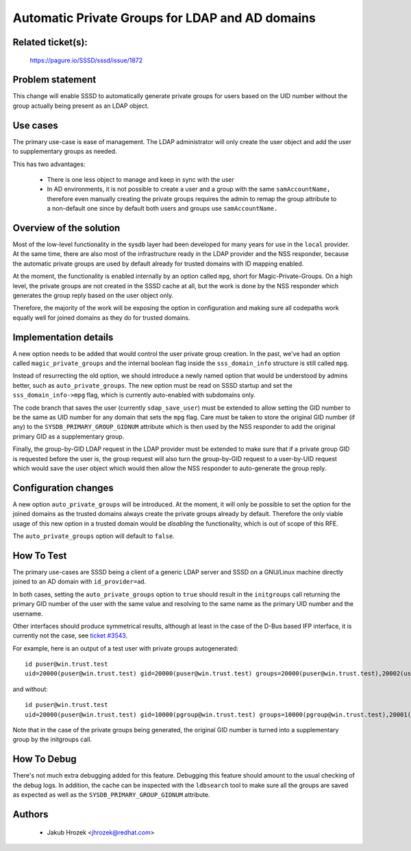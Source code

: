 .. highlight:: none

Automatic Private Groups for LDAP and AD domains
================================================

Related ticket(s):
------------------
    https://pagure.io/SSSD/sssd/issue/1872

Problem statement
-----------------
This change will enable SSSD to automatically generate private groups for
users based on the UID number without the group actually being present as
an LDAP object.

Use cases
---------
The primary use-case is ease of management. The LDAP administrator will only
create the user object and add the user to supplementary groups as needed.

This has two advantages:

 * There is one less object to manage and keep in sync with the user

 * In AD environments, it is not possible to create a user and a group
   with the same ``samAccountName,`` therefore even manually creating the private
   groups requires the admin to remap the group attribute to a non-default one
   since by default both users and groups use ``samAccountName.``

Overview of the solution
------------------------
Most of the low-level functionality in the sysdb layer had been developed
for many years for use in the ``local`` provider. At the same time, there
are also most of the infrastructure ready in the LDAP provider and the
NSS responder, because the automatic private groups are used by default
already for trusted domains with ID mapping enabled.

At the moment, the functionality is enabled internally by an option called
``mpg``, short for Magic-Private-Groups. On a high level, the private groups
are not created in the SSSD cache at all, but the work is done by the NSS
responder which generates the group reply based on the user object
only.

Therefore, the majority of the work will be exposing the option in
configuration and making sure all codepaths work equally well for joined
domains as they do for trusted domains.

Implementation details
----------------------
A new option needs to be added that would control the user private group
creation. In the past, we've had an option called ``magic_private_groups``
and the internal boolean flag inside the ``sss_domain_info`` structure is
still called ``mpg``.

Instead of resurrecting the old option, we should introduce a newly named
option that would be understood by admins better, such as
``auto_private_groups``. The new option must be read on SSSD startup and set
the ``sss_domain_info->mpg`` flag, which is currently auto-enabled with
subdomains only.

The code branch that saves the user (currently ``sdap_save_user``) must be
extended to allow setting the GID number to be the same as UID number for
any domain that sets the ``mpg`` flag. Care must be taken to store the
original GID number (if any) to the ``SYSDB_PRIMARY_GROUP_GIDNUM`` attribute
which is then used by the NSS responder to add the original primary GID
as a supplementary group.

Finally, the group-by-GID LDAP request in the LDAP provider must be extended
to make sure that if a private group GID is requested before the user is,
the group request will also turn the group-by-GID request to a user-by-UID
request which would save the user object which would then allow the NSS responder
to auto-generate the group reply.

Configuration changes
---------------------
A new option ``auto_private_groups`` will be introduced. At the moment, it
will only be possible to set the option for the joined domains as the trusted
domains always create the private groups already by default. Therefore
the only viable usage of this new option in a trusted domain would be
`disabling` the functionality, which is out of scope of this RFE.

The ``auto_private_groups`` option will default to ``false``.

How To Test
-----------
The primary use-cases are SSSD being a client of a generic LDAP server
and SSSD on a GNU/Linux machine directly joined to an AD domain with
``id_provider=ad``.

In both cases, setting the ``auto_private_groups`` option to  ``true``
should result in the ``initgroups`` call returning the primary GID number
of the user with the same value and resolving to the same name as the
primary UID number and the username.

Other interfaces should produce symmetrical results, although at least in
the case of the D-Bus based IFP interface, it is currently not the case,
see `ticket #3543 <https://pagure.io/SSSD/sssd/issue/3543>`_.

For example, here is an output of a test user with private groups autogenerated::

 id puser@win.trust.test
 uid=20000(puser@win.trust.test) gid=20000(puser@win.trust.test) groups=20000(puser@win.trust.test),20002(user1_group2@win.trust.test),20001(user1_group1@win.trust.test),10000(pgroup@win.trust.test)

and without::

 id puser@win.trust.test
 uid=20000(puser@win.trust.test) gid=10000(pgroup@win.trust.test) groups=10000(pgroup@win.trust.test),20001(user1_group1@win.trust.test),20002(user1_group2@win.trust.test)

Note that in the case of the private groups being generated, the original
GID number is turned into a supplementary group by the initgroups call.

How To Debug
------------
There's not much extra debugging added for this feature. Debugging this
feature should amount to the usual checking of the debug logs. In addition,
the cache can be inspected with the ``ldbsearch`` tool to make sure all the
groups are saved as expected as well as the ``SYSDB_PRIMARY_GROUP_GIDNUM``
attribute.

Authors
-------
 * Jakub Hrozek <jhrozek@redhat.com>
